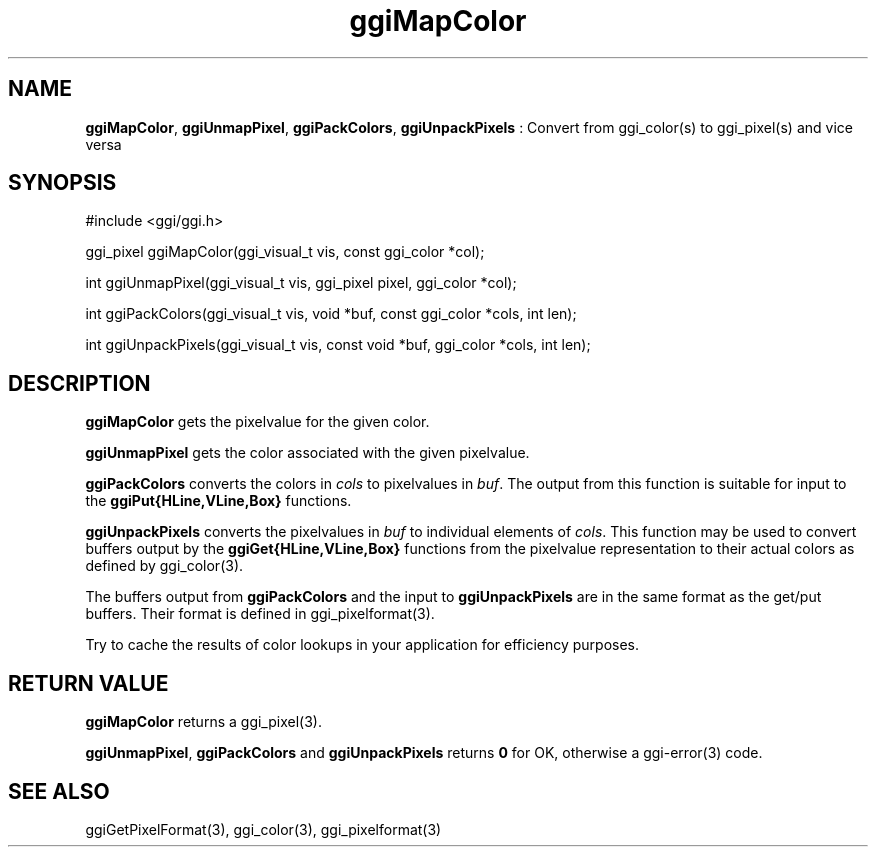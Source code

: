 .TH "ggiMapColor" 3 "2005-05-27" "libggi-current" GGI
.SH NAME
\fBggiMapColor\fR, \fBggiUnmapPixel\fR, \fBggiPackColors\fR, \fBggiUnpackPixels\fR : Convert from ggi_color(s) to ggi_pixel(s) and vice versa
.SH SYNOPSIS
.nb
.nf
#include <ggi/ggi.h>


ggi_pixel ggiMapColor(ggi_visual_t vis, const ggi_color *col);

int ggiUnmapPixel(ggi_visual_t vis, ggi_pixel pixel, ggi_color *col);

int ggiPackColors(ggi_visual_t vis, void *buf, const ggi_color *cols, int len); 

int ggiUnpackPixels(ggi_visual_t vis, const void *buf, ggi_color *cols, int len);
.fi

.SH DESCRIPTION
\fBggiMapColor\fR gets the pixelvalue for the given color.

\fBggiUnmapPixel\fR gets the color associated with the given pixelvalue.

\fBggiPackColors\fR converts the colors in \fIcols\fR to pixelvalues in
\fIbuf\fR.  The output from this function is suitable for input to the
\fBggiPut{HLine,VLine,Box}\fR functions.

\fBggiUnpackPixels\fR converts the pixelvalues in \fIbuf\fR to individual
elements of \fIcols\fR.  This function may be used to convert buffers
output by the \fBggiGet{HLine,VLine,Box}\fR functions from the pixelvalue
representation to their actual colors as defined by
\f(CWggi_color(3)\fR.

The buffers output from \fBggiPackColors\fR and the input to
\fBggiUnpackPixels\fR are in the same format as the get/put buffers. Their
format is defined in \f(CWggi_pixelformat(3)\fR.

Try to cache the results of color lookups in your application for
efficiency purposes.
.SH RETURN VALUE
\fBggiMapColor\fR returns a \f(CWggi_pixel(3)\fR.

\fBggiUnmapPixel\fR, \fBggiPackColors\fR and \fBggiUnpackPixels\fR returns \fB0\fR
for OK, otherwise a \f(CWggi-error(3)\fR code.
.SH SEE ALSO
\f(CWggiGetPixelFormat(3)\fR, \f(CWggi_color(3)\fR, \f(CWggi_pixelformat(3)\fR
